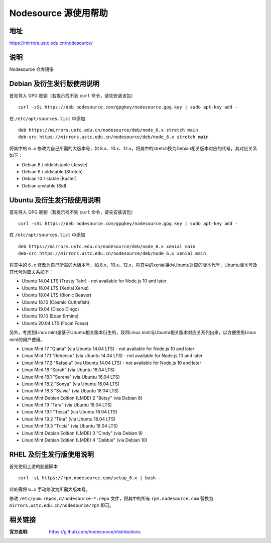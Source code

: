 
=====================
Nodesource 源使用帮助
=====================

地址
====

https://mirrors.ustc.edu.cn/nodesource/

说明
====

Nodesource 仓库镜像

Debian 及衍生发行版使用说明
===========================

首先导入 GPG 密钥（若提示找不到 ``curl`` 命令，请先安装该包）

::

   curl -sSL https://deb.nodesource.com/gpgkey/nodesource.gpg.key | sudo apt-key add -

在 ``/etc/apt/sources.list`` 中添加

::

   deb https://mirrors.ustc.edu.cn/nodesource/deb/node_6.x stretch main
   deb-src https://mirrors.ustc.edu.cn/nodesource/deb/node_6.x stretch main

将其中的 ``6.x`` 修改为自己所需的大版本号，如 8.x、10.x、12.x，将其中的stretch换为Debian相关版本对应的代号，其对应关系如下：

- Debian 8 / oldoldstable (Jessie)
- Debian 9 / oldstable (Stretch)
- Debian 10 / stable (Buster)
- Debian unstable (Sid)



Ubuntu 及衍生发行版使用说明
===========================

首先导入 GPG 密钥（若提示找不到 ``curl`` 命令，请先安装该包）

::

   curl -sSL https://deb.nodesource.com/gpgkey/nodesource.gpg.key | sudo apt-key add -

在 ``/etc/apt/sources.list`` 中添加

::

   deb https://mirrors.ustc.edu.cn/nodesource/deb/node_6.x xenial main
   deb-src https://mirrors.ustc.edu.cn/nodesource/deb/node_6.x xenial main

将其中的 ``6.x`` 修改为自己所需的大版本号，如 8.x、10.x、12.x，将其中的xenial换为Ubuntu对应的版本代号，Ubuntu版本号及其代号对应关系如下：

- Ubuntu 14.04 LTS (Trusty Tahr) - not available for Node.js 10 and later
- Ubuntu 16.04 LTS (Xenial Xerus)
- Ubuntu 18.04 LTS (Bionic Beaver)
- Ubuntu 18.10 (Cosmic Cuttlefish)
- Ubuntu 19.04 (Disco Dingo)
- Ubuntu 19.10 (Eoan Ermine)
- Ubuntu 20.04 LTS (Focal Fossa)

另外，考虑到Linux mint是基于Ubuntu相关版本衍生的，现将Linux mint与Ubuntu相关版本对应关系列出来，以方便使用Linux mint的用户使用。

- Linux Mint 17 "Qiana" (via Ubuntu 14.04 LTS) - not available for Node.js 10 and later
- Linux Mint 17.1 "Rebecca" (via Ubuntu 14.04 LTS) - not available for Node.js 10 and later
- Linux Mint 17.2 "Rafaela" (via Ubuntu 14.04 LTS) - not available for Node.js 10 and later
- Linux Mint 18 "Sarah" (via Ubuntu 16.04 LTS)
- Linux Mint 18.1 "Serena" (via Ubuntu 16.04 LTS)
- Linux Mint 18.2 "Sonya" (via Ubuntu 16.04 LTS)
- Linux Mint 18.3 "Sylvia" (via Ubuntu 16.04 LTS)
- Linux Mint Debian Edition (LMDE) 2 "Betsy" (via Debian 8)
- Linux Mint 19 "Tara" (via Ubuntu 18.04 LTS)
- Linux Mint 19.1 "Tessa" (via Ubuntu 18.04 LTS)
- Linux Mint 19.2 "Tina" (via Ubuntu 18.04 LTS)
- Linux Mint 19.3 "Tricia" (via Ubuntu 18.04 LTS)
- Linux Mint Debian Edition (LMDE) 3 "Cindy" (via Debian 9)
- Linux Mint Debian Edition (LMDE) 4 "Debbie" (via Debian 10)

RHEL 及衍生发行版使用说明
=========================

首先使用上游的配置脚本

::

   curl -sL https://rpm.nodesource.com/setup_6.x | bash -

此处需将 ``6.x`` 手动修改为所需大版本号。

修改 ``/etc/yum.repos.d/nodesource-*.repo`` 文件，将其中的所有
``rpm.nodesource.com`` 替换为 ``mirrors.ustc.edu.cn/nodesource/rpm``
即可。

相关链接
========

:官方说明: https://github.com/nodesource/distributions
